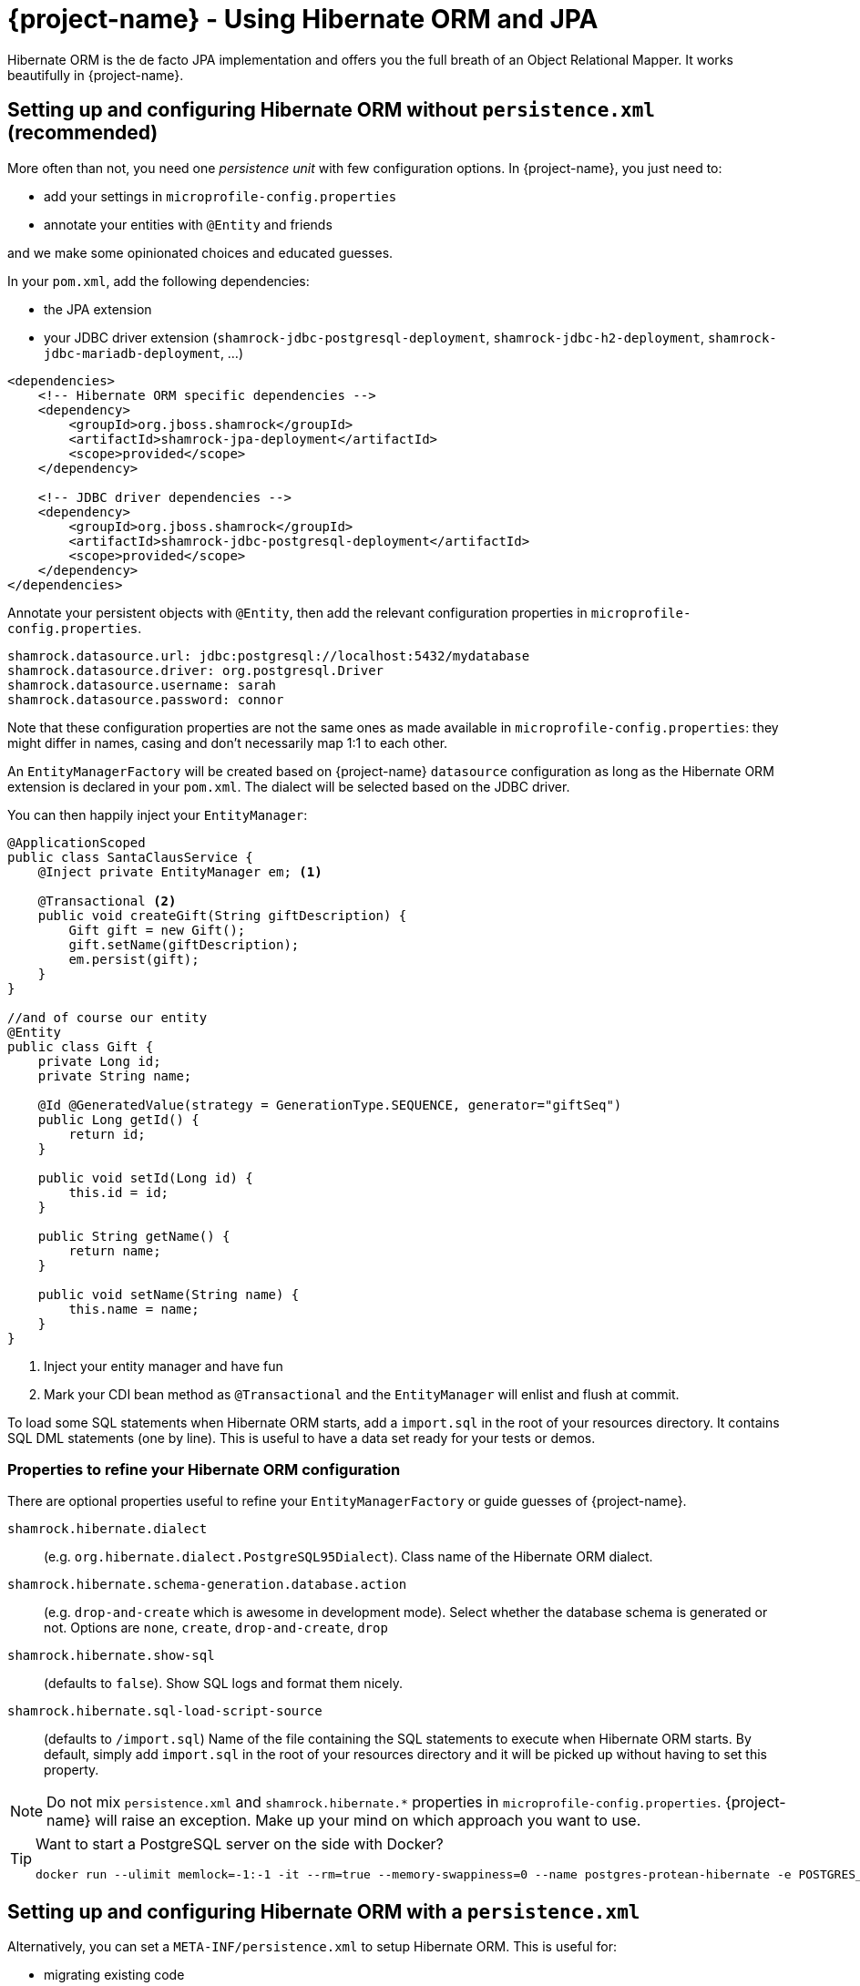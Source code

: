 = {project-name} - Using Hibernate ORM and JPA
:config-file: microprofile-config.properties

Hibernate ORM is the de facto JPA implementation and offers you the full breath of an Object Relational Mapper.
It works beautifully in {project-name}.

== Setting up and configuring Hibernate ORM without `persistence.xml` (recommended)

More often than not, you need one _persistence unit_ with few configuration options.
In {project-name}, you just need to:

* add your settings in `{config-file}`
* annotate your entities with `@Entity` and friends

and we make some opinionated choices and educated guesses.

In your `pom.xml`, add the following dependencies:

* the JPA extension
* your JDBC driver extension (`shamrock-jdbc-postgresql-deployment`, `shamrock-jdbc-h2-deployment`, `shamrock-jdbc-mariadb-deployment`, ...)

[source,xml]
--
<dependencies>
    <!-- Hibernate ORM specific dependencies -->
    <dependency>
        <groupId>org.jboss.shamrock</groupId>
        <artifactId>shamrock-jpa-deployment</artifactId>
        <scope>provided</scope>
    </dependency>

    <!-- JDBC driver dependencies -->
    <dependency>
        <groupId>org.jboss.shamrock</groupId>
        <artifactId>shamrock-jdbc-postgresql-deployment</artifactId>
        <scope>provided</scope>
    </dependency>
</dependencies>
--

Annotate your persistent objects with `@Entity`,
then add the relevant configuration properties in `{config-file}`.

[source,properties]
--
shamrock.datasource.url: jdbc:postgresql://localhost:5432/mydatabase
shamrock.datasource.driver: org.postgresql.Driver
shamrock.datasource.username: sarah
shamrock.datasource.password: connor
--

Note that these configuration properties are not the same ones as made available in `{config-file}`: they might differ in names, casing and don't necessarily map 1:1 to each other.

An `EntityManagerFactory` will be created based on {project-name} `datasource` configuration as long as the Hibernate ORM extension is declared in your `pom.xml`.
The dialect will be selected based on the JDBC driver.

You can then happily inject your `EntityManager`:

[source,java]
--
@ApplicationScoped
public class SantaClausService {
    @Inject private EntityManager em; <1>

    @Transactional <2>
    public void createGift(String giftDescription) {
        Gift gift = new Gift();
        gift.setName(giftDescription);
        em.persist(gift);
    }
}

//and of course our entity
@Entity
public class Gift {
    private Long id;
    private String name;

    @Id @GeneratedValue(strategy = GenerationType.SEQUENCE, generator="giftSeq")
    public Long getId() {
        return id;
    }

    public void setId(Long id) {
        this.id = id;
    }

    public String getName() {
        return name;
    }

    public void setName(String name) {
        this.name = name;
    }
}
--

<1> Inject your entity manager and have fun
<2> Mark your CDI bean method as `@Transactional` and the `EntityManager` will enlist and flush at commit.

To load some SQL statements when Hibernate ORM starts, add a `import.sql` in the root of your resources directory.
It contains SQL DML statements (one by line).
This is useful to have a data set ready for your tests or demos.

=== Properties to refine your Hibernate ORM configuration

There are optional properties useful to refine your `EntityManagerFactory` or guide guesses of {project-name}.

`shamrock.hibernate.dialect`:: (e.g. `org.hibernate.dialect.PostgreSQL95Dialect`).
Class name of the Hibernate ORM dialect.

`shamrock.hibernate.schema-generation.database.action`::
(e.g. `drop-and-create` which is awesome in development mode). Select whether the database schema is generated or not.
Options are `none`, `create`, `drop-and-create`, `drop`

`shamrock.hibernate.show-sql`:: (defaults to `false`).
Show SQL logs and format them nicely.

`shamrock.hibernate.sql-load-script-source`::
(defaults to `/import.sql`) Name of the file containing the SQL statements to execute when Hibernate ORM starts.
By default, simply add `import.sql` in the root of your resources directory and it will be picked up without having to set this property.

[NOTE]
--
Do not mix `persistence.xml` and `shamrock.hibernate.*` properties in `{config-file}`.
{project-name} will raise an exception.
Make up your mind on which approach you want to use.
--

[TIP]
====
Want to start a PostgreSQL server on the side with Docker?

[source]
--
docker run --ulimit memlock=-1:-1 -it --rm=true --memory-swappiness=0 --name postgres-protean-hibernate -e POSTGRES_USER=hibernate -e POSTGRES_PASSWORD=hibernate -e POSTGRES_DB=hibernate_db -p 5432:5432 postgres:10.5
--

====

== Setting up and configuring Hibernate ORM with a `persistence.xml`

Alternatively, you can set a `META-INF/persistence.xml` to setup Hibernate ORM.
This is useful for:

* migrating existing code
* when you have relatively complex settings requiring the full flexibility of the configuration
* or if you like it the good old way

[NOTE]
--
If you have a `persistence.xml`, then you cannot use the `shamrock.hibernate.*` properties
and only persistence units defined in `persistence.xml` will be taken into account.
--

In your `pom.xml`, add the following dependencies:

* the JPA extension
* your JDBC driver extension (`shamrock-jdbc-postgresql-deployment`, `shamrock-jdbc-h2-deployment`, `shamrock-jdbc-mariadb-deployment`, ...)

[source,xml]
--
<dependencies>
    <!-- Hibernate ORM specific dependencies -->
    <dependency>
        <groupId>org.jboss.shamrock</groupId>
        <artifactId>shamrock-jpa-deployment</artifactId>
        <scope>provided</scope>
    </dependency>

    <!-- JDBC driver dependencies -->
    <dependency>
        <groupId>org.jboss.shamrock</groupId>
        <artifactId>shamrock-jdbc-postgresql-deployment</artifactId>
        <scope>provided</scope>
    </dependency>
</dependencies>
--

Annotate your persistent objects with `@Entity`
then add your `persistence.xml` in `META-INF`:

[source,xml]
--
<persistence xmlns="http://xmlns.jcp.org/xml/ns/persistence"
             xmlns:xsi="http://www.w3.org/2001/XMLSchema-instance"
             xsi:schemaLocation="http://xmlns.jcp.org/xml/ns/persistence
             http://xmlns.jcp.org/xml/ns/persistence/persistence_2_1.xsd"
             version="2.1">

    <persistence-unit name="CustomerPU" transaction-type="JTA">

        <description>My customer entities</description>

        <properties>
            <!-- Connection specific -->
            <property name="hibernate.dialect" value="org.hibernate.dialect.PostgreSQL95Dialect"/>

            <property name="hibernate.show_sql" value="true"/>
            <property name="hibernate.format_sql" value="true"/>

            <!--
                Optimistically create the tables;
                will cause background errors being logged if they already exist,
                but is practical to retain existing data across runs (or create as needed) -->
            <property name="javax.persistence.schema-generation.database.action" value="drop-and-create"/>

            <property name="javax.persistence.validation.mode" value="NONE"/>
        </properties>

    </persistence-unit>
</persistence>
--

A `EntityManagerFactory` will be created based on {project-name} `datasource` configuration as long as the Hibernate ORM extension is declared in your `pom.xml`.

You can then happily inject your `EntityManager`:

[source,java]
--
@ApplicationScoped
public class SantaClausService {
    @Inject private EntityManager em; <1>

    @Transactional <2>
    public void createGift(String giftDescription) {
        Gift gift = new Gift();
        gift.setName(giftDescription);
        em.persist(gift);
    }
}

//and of course our entity
@Entity
public class Gift {
    private Long id;
    private String name;

    @Id @GeneratedValue(strategy = GenerationType.SEQUENCE, generator="giftSeq")
    public Long getId() {
        return id;
    }

    public void setId(Long id) {
        this.id = id;
    }

    public String getName() {
        return name;
    }

    public void setName(String name) {
        this.name = name;
    }
}
--

<1> Inject your entity manager and have fun
<2> Mark your CDI bean method as `@Transactional` and the `EntityManager` will enlist and flush at commit.

== Caching

Applications that frequently read the same entities can see their performance improved when the Hibernate ORM second-level cache is enabled.

=== Caching of entities

To enable second-level cache, mark the entities that you want cached with `@javax.persistence.Cacheable`:

[source,java]
--
@Entity
@Cacheable
public class Country {
    int dialInCode;
    // ...
}
--

When an entity is annotated with `@Cacheable`, all its field values are cached except for collections and relations to other entities.

This means the entity can be loaded without querying the database, but be careful as it implies the loaded entity might not reflect recent changes in the database.

=== Caching of collections and relations

Collections and relations need to be individually annotated to be cached; in this case the Hibernate specific `@org.hibernate.annotations.Cache` should be used, which requires also to specify the `CacheConcurrencyStrategy`:

[source,java]
--
package com.acme;

@Entity
@Cacheable
public class Country {
    // ...

    @OneToMany
    @Cache(CacheConcurrencyStrategy.READ_ONLY)
    List<City> cities;

    // ...
}
--

=== Caching of queries

Queries can also benefit from second-level caching. Cached query results can be returned immediately to the caller, avoiding to run the query on the database.

Be careful as this implies the results might not reflect recent changes.

To cache a query, mark it as cacheable on the `Query` instance:

[source,java]
--
Query query = ...
query.setHint("org.hibernate.cacheable", Boolean.TRUE);
--

If you have a NamedQuery then you can enable caching directly on its definition, which will usually be on an entity:

[source,java]
--
@Entity
@NamedQuery(name = "Fruits.findAll",
      query = "SELECT f FROM Fruit f ORDER BY f.name",
      hints = @QueryHint(name = "org.hibernate.cacheable", value = "true") )
public class Fruit {
   ...
--

That's all! Caching technology is already integrated and enabled by default in {project-name}, so it's enough to set which ones are safe to be cached.

=== Tuning of Cache Regions

Caches store the data in separate regions to isolate different portions of data; such regions are assigned a name, which is useful for configuring each region independently, or to monitor their statistics.

By default entities are cached in regions named after their fully qualified name, e.g. `com.acme.Country`.

Collections are cached in regions named after the fully qualified name of their owner entity and collection field name, separated by `#` character, e.g. `com.acme.Country#cities`.

All cached queries are by default kept in a single region dedicated to them called `default-query-results-region`.

All regions are bounded by size and time by default. The defaults are `10000` max entries, and `100` seconds as maximum idle time.

The size of each region can be customized via the `hibernate.cache.<region_name>.memory.object.count` property (Replace _<region_name>_ with the actual region name).

To set the maximum idle time, provide the number of seconds via the `hibernate.cache.<region_name>.expiration.max_idle` property (Replace _<region_name>_ with the actual region name).

## Limitations of Caching

The caching technology provided within {project-name} is currently quite rudimentary and limited.

The team thought it was better to have _some_ caching capability to start with, than having nothing; you can expect better caching solution to be integrated in future releases, and any help and feedback in this area is very welcome.

[NOTE]
--
These caches are kept locally, so they are not invalidated or updated when changes are made to the persistent store by other applications.

Also, when running multiple copies of the same application (in a cluster, for example on Kubernetes/OpenShift), caches in separate copies of the application aren't synchronized.

For these reasons, enabling caching is only suitable when certain assumptions can be made: we strongly recommend that only entities, collections and queries which never change are cached. Or at most, that when indeed such an entity is mutated and allowed to be read out of date (stale) this has no impact on the expectations of the application.

Following this advice guarantees applications get the best performance out of the second-level cache and yet avoid unexpected behaviour.

On top of immutable data, in certain contexts it might be acceptable to enable caching also on mutable data; this could be a necessary tradeoff on selected
 entities which are read frequently and for which some degree of staleness is acceptable; this " acceptable degree of staleness" can be tuned by setting eviction properties.
 This is however not recommended and should be done with extreme care, as it might
 produce unexpected and unforeseen effects on the data.

Rather than enabling caching on mutable data, ideally a better solution would be to use a clustered cache; however at this time {project-name} doesn't provide any such implementation: feel free to get in touch and let this need known so that the team can take this into account.
--

Finally, the second-level cache can be disabled globally by setting `hibernate.cache.use_second_level_cache` to `false`; this is a setting that needs to be specified in the `persistence.xml` configuration file.

When second-level cache is disabled, all cache annotations are ignored and all queries are run ignoring caches; this is generally useful only to diagnose issues.
